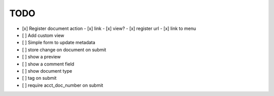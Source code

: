 
======
 TODO
======


- [x] Register document action
  - [x] link
  - [x] view?
  - [x] register url
  - [x] link to menu

- [ ] Add custom view

- [ ] Simple form to update metadata

- [ ] store change on document on submit

- [ ] show a preview

- [ ] show a comment field

- [ ] show document type

- [ ] tag on submit

- [ ] require acct_doc_number on submit


